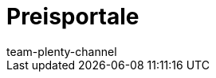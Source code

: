= Preisportale
:page-layout: overview
:author: team-plenty-channel
:keywords: Preissuchmaschinen, Preise vergleichen, Preisvergleich, Preisvergleichsportal, Preisportal, Preissuchmaschine, Preise vergleichen, Preissuchmaschine
:description: Mit plentymarkets kannst du deine Artikel auf diesen Preisportalen listen.
